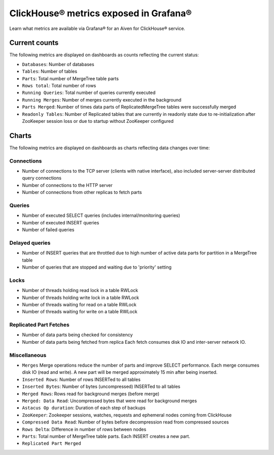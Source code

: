 ClickHouse® metrics exposed in Grafana®
=======================================

Learn what metrics are available via Grafana® for an Aiven for ClickHouse® service.

Current counts
--------------

The following metrics are displayed on dashboards as counts reflecting the current status:

- ``Databases``: Number of databases
- ``Tables``: Number of tables
- ``Parts``: Total number of MergeTree table parts
- ``Rows total``: Total number of rows
- ``Running Queries``: Total number of queries currently executed
- ``Running Merges``: Number of merges currently executed in the background
- ``Parts Merged``: Number of times data parts of ReplicatedMergeTree tables were successfully merged
- ``Readonly Tables``: Number of Replicated tables that are currently in readonly state due to re-initialization after ZooKeeper session loss or due to startup without ZooKeeper configured

Charts
------

The following metrics are displayed on dashboards as charts reflecting data changes over time:

Connections
^^^^^^^^^^^

- Number of connections to the TCP server (clients with native interface), also included server-server distributed query connections
- Number of connections to the HTTP server
- Number of connections from other replicas to fetch parts

Queries
^^^^^^^

- Number of executed SELECT queries (includes internal/monitoring queries)
- Number of executed INSERT queries
- Number of failed queries

Delayed queries
^^^^^^^^^^^^^^^

- Number of INSERT queries that are throttled due to high number of active data parts for partition in a MergeTree table
- Number of queries that are stopped and waiting due to 'priority' setting

Locks
^^^^^
  
- Number of threads holding read lock in a table RWLock
- Number of threads holding write lock in a table RWLock
- Number of threads waiting for read on a table RWLock
- Number of threads waiting for write on a table RWLock

Replicated Part Fetches
^^^^^^^^^^^^^^^^^^^^^^^

- Number of data parts being checked for consistency
- Number of data parts being fetched from replica
  Each fetch consumes disk IO and inter-server network IO.

Miscellaneous
^^^^^^^^^^^^^

- ``Merges``
  Merge operations reduce the number of parts and improve SELECT performance.
  Each merge consumes disk IO (read and write). A new part will be merged approximately 15 min after being inserted.
- ``Inserted Rows``: Number of rows INSERTed to all tables
- ``Inserted Bytes``: Number of bytes (uncompressed) INSERTed to all tables
- ``Merged Rows``: Rows read for background merges (before merge)
- ``Merged: Data Read``: Uncompressed bytes that were read for background merges
- ``Astacus Op duration``: Duration of each step of backups
- ``ZooKeeper``: Zookeeper sessions, watches, requests and ephemeral nodes coming from ClickHouse
- ``Compressed Data Read``: Number of bytes before decompression read from compressed sources
- ``Rows Delta``: Difference in number of rows between nodes
- ``Parts``: Total number of MergeTree table parts. Each INSERT creates a new part.
- ``Replicated Part Merged``
